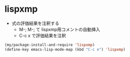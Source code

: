 * lispxmp

- 式の評価結果を注釈する
  - M-; M-; て lispxmp用コメントの自動挿入
  - C-c x で評価結果を注釈

#+begin_src emacs-lisp
  (my/package-install-and-require 'lispxmp)
  (define-key emacs-lisp-mode-map (kbd "C-c e") 'lispxmp)
#+end_src
